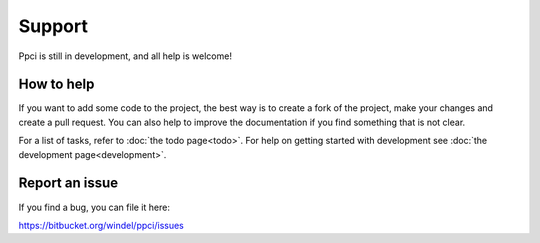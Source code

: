 


Support
=======

Ppci is still in development, and all help is welcome!

How to help
-----------

If you want to add some code to the project, the best way is
to create a fork of the project, make your changes and create a pull
request. You can also help to improve the documentation if you find
something that is not clear.

For a list of tasks, refer to :doc:`the todo page<todo>`. For help on
getting started with
development see :doc:`the development page<development>`.


Report an issue
---------------

If you find a bug, you can file it here:

https://bitbucket.org/windel/ppci/issues

